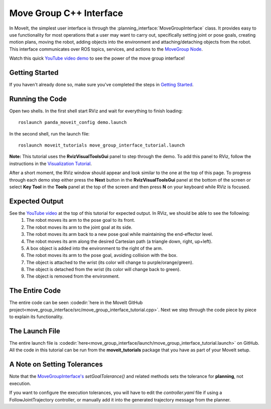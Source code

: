 Move Group C++ Interface
==================================
.. image:: move_group_interface_tutorial_start_screen.png
   :width: 700px

In MoveIt, the simplest user interface is through the :planning_interface:`MoveGroupInterface` class. It provides easy to use functionality for most operations that a user may want to carry out, specifically setting joint or pose goals, creating motion plans, moving the robot, adding objects into the environment and attaching/detaching objects from the robot. This interface communicates over ROS topics, services, and actions to the `MoveGroup Node <http://docs.ros.org/noetic/api/moveit_ros_move_group/html/annotated.html>`_.


Watch this quick `YouTube video demo <https://youtu.be/_5siHkFQPBQ>`_ to see the power of the move group interface!

Getting Started
---------------
If you haven't already done so, make sure you've completed the steps in `Getting Started <../getting_started/getting_started.html>`_.

Running the Code
----------------
Open two shells. In the first shell start RViz and wait for everything to finish loading: ::

  roslaunch panda_moveit_config demo.launch

In the second shell, run the launch file: ::

  roslaunch moveit_tutorials move_group_interface_tutorial.launch

**Note:** This tutorial uses the **RvizVisualToolsGui** panel to step through the demo. To add this panel to RViz, follow the instructions in the `Visualization Tutorial <../quickstart_in_rviz/quickstart_in_rviz_tutorial.html#rviz-visual-tools>`_.

After a short moment, the RViz window should appear and look similar to the one at the top of this page. To progress through each demo step either press the **Next** button in the **RvizVisualToolsGui** panel at the bottom of the screen or select **Key Tool** in the **Tools** panel at the top of the screen and then press **N** on your keyboard while RViz is focused.

Expected Output
---------------
See the `YouTube video <https://youtu.be/_5siHkFQPBQ>`_ at the top of this tutorial for expected output. In RViz, we should be able to see the following:
 1. The robot moves its arm to the pose goal to its front.
 2. The robot moves its arm to the joint goal at its side.
 3. The robot moves its arm back to a new pose goal while maintaining the end-effector level.
 4. The robot moves its arm along the desired Cartesian path (a triangle down, right, up+left).
 5. A box object is added into the environment to the right of the arm.
    |B|

 6. The robot moves its arm to the pose goal, avoiding collision with the box.
 7. The object is attached to the wrist (its color will change to purple/orange/green).
 8. The object is detached from the wrist (its color will change back to green).
 9. The object is removed from the environment.

.. |B| image:: ./move_group_interface_tutorial_robot_with_box.png

The Entire Code
---------------
The entire code can be seen :codedir:`here in the MoveIt GitHub project<move_group_interface/src/move_group_interface_tutorial.cpp>`. Next we step through the code piece by piece to explain its functionality.

.. tutorial-formatter:: ./src/move_group_interface_tutorial.cpp

The Launch File
---------------
The entire launch file is :codedir:`here<move_group_interface/launch/move_group_interface_tutorial.launch>` on GitHub. All the code in this tutorial can be run from the **moveit_tutorials** package that you have as part of your MoveIt setup.


A Note on Setting Tolerances
----------------------------
Note that the `MoveGroupInterface's <http://docs.ros.org/noetic/api/moveit_ros_planning_interface/html/classmoveit_1_1planning__interface_1_1MoveGroupInterface.html>`_ `setGoalTolerance()` and related methods sets the tolerance for **planning**, not execution.

If you want to configure the execution tolerances, you will have to edit the `controller.yaml` file if using a FollowJointTrajectory controller, or manually add it into the generated trajectory message from the planner.
